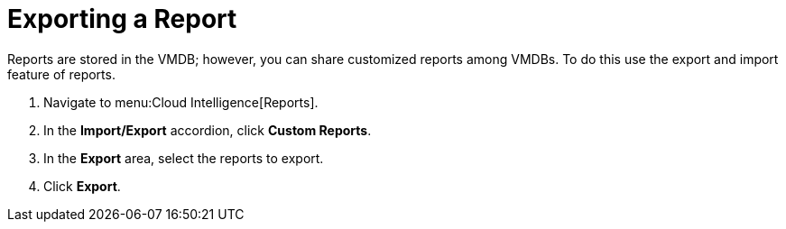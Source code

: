 [[_to_export_a_report]]
= Exporting a Report

Reports are stored in the VMDB; however, you can share customized reports among VMDBs.
To do this use the export and import feature of reports.

. Navigate to menu:Cloud Intelligence[Reports].
. In the *Import/Export* accordion, click *Custom Reports*.
. In the *Export* area, select the reports to export.
. Click *Export*.
